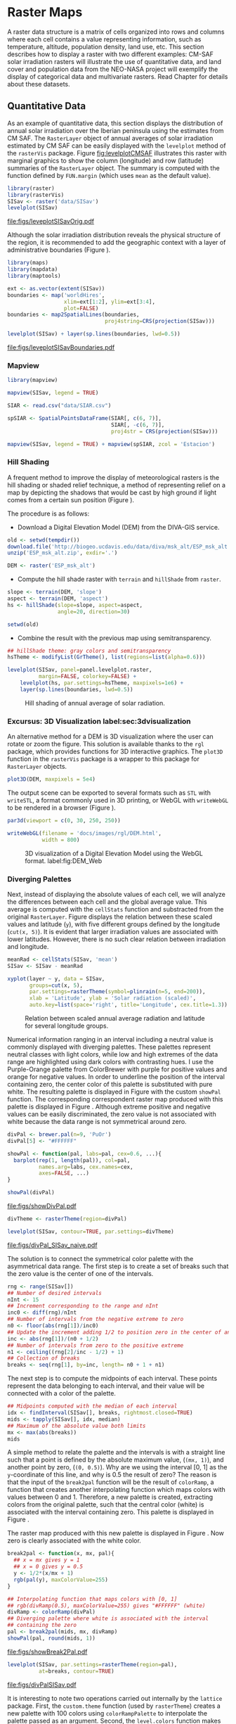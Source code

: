 #+PROPERTY:  header-args :session *R* :tangle ../docs/R/raster.R :eval no-export
#+OPTIONS: ^:nil
#+BIND: org-latex-image-default-height "0.45\\textheight"

#+begin_src R :exports none :tangle no
  setwd('~/Dropbox/chapman/book/')
#+end_src


#+begin_src R :exports none  
  ##################################################################
  ## Initial configuration
  ##################################################################
  ## Clone or download the repository and set the working directory
  ## with setwd to the folder where the repository is located.
  
#+end_src

* Raster Maps
\label{cha:raster}

#+begin_src R :exports none
  ##################################################################
  ## Raster maps
  ##################################################################
#+end_src

A raster data structure is a matrix of cells organized into rows and
columns where each cell contains a value representing information,
such as temperature, altitude, population density, land use, etc.
This section describes how to display a raster with two different
examples: CM-SAF solar irradiation rasters will illustrate the use of
quantitative data, and land cover and population data from the
NEO-NASA project will exemplify the display of categorical data and
multivariate rasters. Read Chapter \ref{cha:dataSpatial} for
details about these datasets.

** Quantitative Data
#+begin_src R :exports none
  ##################################################################
  ## Quantitative data
  ##################################################################
#+end_src

As an example of quantitative data, this section displays the
distribution of annual solar irradiation over the Iberian peninsula
using the estimates from CM SAF. The =RasterLayer= object of annual
averages of solar irradiation estimated by CM SAF can be easily
displayed with the =levelplot= method of the =rasterVis=
package. Figure [[fig:levelplotCMSAF]] illustrates this raster with
marginal graphics to show the column (longitude) and row (latitude)
summaries of the =RasterLayer= object. The summary is computed with
the function defined by =FUN.margin= (which uses =mean= as the default
value).

#+BEGIN_LaTeX
\index{Packages!raster@\texttt{raster}}
\index{Packages!rasterVis@\texttt{rasterVis}}
\index{levelplot@\texttt{levelplot}}
\index{rasterTheme@\texttt{rasterTheme}}
#+END_LaTeX

#+begin_src R :results output graphics :exports both :file figs/leveplotSISavOrig.pdf
  library(raster)
  library(rasterVis)
  SISav <- raster('data/SISav')
  levelplot(SISav)
#+end_src

#+CAPTION: Annual average of solar radiation displayed with a sequential palette.
#+LABEL: fig:levelplotCMSAF
#+RESULTS:
[[file:figs/leveplotSISavOrig.pdf]]

Although the solar irradiation distribution reveals the physical
structure of the region, it is recommended to add the geographic
context with a layer of administrative boundaries (Figure
\ref{fig:levelplotCMSAF_boundaries}).

#+BEGIN_LaTeX
\index{Packages!maps@\texttt{maps}}
\index{Packages!mapdata@\texttt{mapdata}}
\index{Packages!maptools@\texttt{maptools}}
\index{map2SpatialLines@\texttt{map2SpatialLines}}
#+END_LaTeX

#+begin_src R 
  library(maps)
  library(mapdata)
  library(maptools)
  
  ext <- as.vector(extent(SISav))
  boundaries <- map('worldHires',
                    xlim=ext[1:2], ylim=ext[3:4],
                    plot=FALSE)
  boundaries <- map2SpatialLines(boundaries,
                                 proj4string=CRS(projection(SISav)))
#+end_src

#+BEGIN_LaTeX
\index{Packages!sp@\texttt{sp}}
\index{Packages!latticeExtra@\texttt{latticeExtra}}
\index{sp.lines@\texttt{sp.lines}}
#+END_LaTeX

#+begin_src R :results output graphics :exports both :file figs/leveplotSISavBoundaries.pdf
  levelplot(SISav) + layer(sp.lines(boundaries, lwd=0.5))
#+end_src

#+CAPTION: Annual average of solar radiation with administrative boundaries.
#+LABEL: fig:levelplotCMSAF_boundaries
#+RESULTS:
[[file:figs/leveplotSISavBoundaries.pdf]]

*** Mapview

#+begin_src R
library(mapview)

mapview(SISav, legend = TRUE)
#+end_src

#+begin_src R
  SIAR <- read.csv("data/SIAR.csv")

  spSIAR <- SpatialPointsDataFrame(SIAR[, c(6, 7)],
                                   SIAR[, -c(6, 7)],
                                   proj4str = CRS(projection(SISav)))
#+end_src

#+begin_src R
mapview(SISav, legend = TRUE) + mapview(spSIAR, zcol = 'Estacion')
#+end_src

*** Hill Shading
#+LABEL: sec:hill-shading
#+begin_src R :exports none
##################################################################
## Hill shading
##################################################################
#+end_src
A frequent method to improve the display of meteorological rasters is
the hill shading or shaded relief technique, a method of representing
relief on a map by depicting the shadows that would be cast by high
ground if light comes from a certain sun position (Figure
\ref{fig:hillShading}).

The procedure is as follows:

- Download a Digital Elevation Model (DEM) from the DIVA-GIS service.
#+BEGIN_LaTeX
\index{Data!DIVA-GIS}
#+END_LaTeX

#+begin_src R :eval no-export
  old <- setwd(tempdir())
  download.file('http://biogeo.ucdavis.edu/data/diva/msk_alt/ESP_msk_alt.zip', 'ESP_msk_alt.zip')
  unzip('ESP_msk_alt.zip', exdir='.')
  
  DEM <- raster('ESP_msk_alt')
#+end_src

#+begin_src R :exports none :tangle no
  DEM <- raster('/home/datos/ESP_msk_alt/ESP_msk_alt')
#+end_src

- Compute the hill shade raster with =terrain= and =hillShade= from =raster=.
#+BEGIN_LaTeX
\index{terrain@\texttt{terrain}}
\index{hillShade@\texttt{hillShade}}
#+END_LaTeX

#+begin_src R
  slope <- terrain(DEM, 'slope')
  aspect <- terrain(DEM, 'aspect')
  hs <- hillShade(slope=slope, aspect=aspect,
                  angle=20, direction=30)
#+end_src
#+begin_src R :eval no-export
  setwd(old)
#+end_src

- Combine the result with the previous map using semitransparency.
#+BEGIN_LaTeX
\index{+.trellis@\texttt{+.trellis}}
\index{layer@\texttt{layer}}
#+END_LaTeX

#+begin_src R :results output graphics :exports both :width 2000 :height 2000 :res 300 :file figs/hillShading.png
  ## hillShade theme: gray colors and semitransparency
  hsTheme <- modifyList(GrTheme(), list(regions=list(alpha=0.6)))
  
  levelplot(SISav, panel=panel.levelplot.raster,
            margin=FALSE, colorkey=FALSE) +
      levelplot(hs, par.settings=hsTheme, maxpixels=1e6) +
      layer(sp.lines(boundaries, lwd=0.5))
#+end_src

#+CAPTION: Hill shading of annual average of solar radiation.
#+LABEL: fig:hillShading
#+RESULTS:
[[file:figs/hillShading.png]]

*** Excursus: 3D Visualization label:sec:3dvisualization
#+begin_src R :exports none
##################################################################
## Excursus: 3D visualization
##################################################################
#+end_src
An alternative method for a DEM is 3D visualization where the user can
rotate or zoom the figure. This solution is available thanks to the
=rgl= package, which provides functions for 3D interactive
graphics. The =plot3D= function in the =rasterVis= package is a
wrapper to this package for =RasterLayer= objects.

#+BEGIN_LaTeX
  \index{Packages!rgl@\texttt{rgl}}
  \index{3D visualization}
  \index{WebGL}
  \index{STL}
#+END_LaTeX

#+begin_src R
plot3D(DEM, maxpixels = 5e4)
#+end_src

The output scene can be exported to several formats such as =STL= with
=writeSTL=, a format commonly used in 3D printing, or WebGL with
=writeWebGL= to be rendered in a browser (Figure \ref{fig:DEM_web}).

#+begin_src R :eval no-export
par3d(viewport = c(0, 30, 250, 250))

writeWebGL(filename = 'docs/images/rgl/DEM.html',
           width = 800)
#+end_src

#+CAPTION: 3D visualization of a Digital Elevation Model using the WebGL format. label:fig:DEM_Web
[[file:figs/DEM_WebGL.png]]

*** Diverging Palettes
#+begin_src R :exports none
  ##################################################################
  ## Diverging palettes
  ##################################################################
#+end_src

Next, instead of displaying the absolute values of each cell, we will
analyze the differences between each cell and the global average
value. This average is computed with the =cellStats= function and
substracted from the original =RasterLayer=. Figure
\ref{fig:xyplotSISav} displays the relation between these scaled
values and latitude (=y=), with five different groups defined by the
longitude (=cut(x, 5)=). It is evident that larger irradiation values
are associated with lower latitudes. However, there is no such clear
relation between irradiation and longitude.

#+BEGIN_LaTeX
\index{cellStats@\texttt{cellStats}}
#+END_LaTeX

#+begin_src R
meanRad <- cellStats(SISav, 'mean')
SISav <- SISav - meanRad
#+end_src

#+BEGIN_LaTeX
\index{xyplot@\texttt{xyplot}}
\index{rasterTheme@\texttt{rasterTheme}}
\index{Packages!hexbin@\texttt{hexbin}}
\index{plinrain@\texttt{plinrain}}
#+END_LaTeX

#+begin_src R :results output graphics :exports both :width 2000 :height 2000 :res 300 :file figs/xyplotSISav.png 
  xyplot(layer ~ y, data = SISav,
         groups=cut(x, 5),
         par.settings=rasterTheme(symbol=plinrain(n=5, end=200)),
         xlab = 'Latitude', ylab = 'Solar radiation (scaled)',  
         auto.key=list(space='right', title='Longitude', cex.title=1.3))
#+end_src

#+CAPTION: Relation between scaled annual average radiation and latitude for several longitude groups.
#+LABEL: fig:xyplotSISav
#+RESULTS:
[[file:figs/xyplotSISav.png]]

Numerical information ranging in an interval including a neutral
value is commonly displayed with diverging palettes. These
palettes represent neutral classes with light colors, while low
and high extremes of the data range are highlighted using dark
colors with contrasting hues. I use the Purple-Orange palette from
ColorBrewer with purple for positive values and orange for
negative values. In order to underline the position of the
interval containing zero, the center color of this palette is
substituted with pure white. The resulting palette is displayed in
Figure \ref{fig:showDivPal} with the custom =showPal=
function. The corresponding correspondent raster map produced with this palette
is displayed in Figure \ref{fig:divPal_SISav_naive}.  Although
extreme positive and negative values can be easily discriminated,
the zero value is not associated with white because the data range
is not symmetrical around zero.

#+BEGIN_LaTeX
\index{Package!RColorBrewer@\texttt{RColorBrewer}}
\index{brewer.pal@\texttt{brewer.pal}}
#+END_LaTeX

#+begin_src R :results output graphics :exports both :file figs/showDivPal.pdf
  divPal <- brewer.pal(n=9, 'PuOr')
  divPal[5] <- "#FFFFFF"
  
  showPal <- function(pal, labs=pal, cex=0.6, ...){
    barplot(rep(1, length(pal)), col=pal,
            names.arg=labs, cex.names=cex,
            axes=FALSE, ...)
  }
  
  showPal(divPal)
#+end_src

#+CAPTION: Purple-Orange diverging palette using white as middle color.
#+LABEL: fig:showDivPal
#+ATTR_LaTeX: :height 0.3\textheight
#+RESULTS:
[[file:figs/showDivPal.pdf]]


#+begin_src R :results output graphics :exports both :file figs/divPal_SISav_naive.pdf
  divTheme <- rasterTheme(region=divPal)
  
  levelplot(SISav, contour=TRUE, par.settings=divTheme)
#+end_src

#+CAPTION: Asymmetric raster data (scaled annual average irradiation) displayed with a symmetric diverging palette.
#+LABEL: fig:divPal_SISav_naive
#+RESULTS:
[[file:figs/divPal_SISav_naive.pdf]]

The solution is to connect the symmetrical color palette with the
asymmetrical data range. The first step is to create a set of
breaks such that the zero value is the center of one of the
intervals.
#+begin_src R 
  rng <- range(SISav[])
  ## Number of desired intervals
  nInt <- 15
  ## Increment corresponding to the range and nInt
  inc0 <- diff(rng)/nInt
  ## Number of intervals from the negative extreme to zero
  n0 <- floor(abs(rng[1])/inc0)
  ## Update the increment adding 1/2 to position zero in the center of an interval
  inc <- abs(rng[1])/(n0 + 1/2)
  ## Number of intervals from zero to the positive extreme
  n1 <- ceiling((rng[2]/inc - 1/2) + 1)
  ## Collection of breaks
  breaks <- seq(rng[1], by=inc, length= n0 + 1 + n1)
#+end_src

The next step is to compute the midpoints of each interval. These
points represent the data belonging to each interval, and their value
will be connected with a color of the palette.
#+BEGIN_LaTeX
\index{findInterval@\texttt{findInterval}}
\index{tapply@\texttt{tapply}}
#+END_LaTeX

#+begin_src R 
  ## Midpoints computed with the median of each interval
  idx <- findInterval(SISav[], breaks, rightmost.closed=TRUE)
  mids <- tapply(SISav[], idx, median)
  ## Maximum of the absolute value both limits
  mx <- max(abs(breaks))
  mids
#+end_src

A simple method to relate the palette and the intervals is with a
straight line such that a point is defined by the absolute maximum
value, (=(mx, 1)=), and another point by zero, (=(0, 0.5)=).  Why are
we using the interval [0, 1] as the =y=-coordinate of this line, and
why is 0.5 the result of zero? The reason is that the input of the
=break2pal= function will be the result of =colorRamp=, a function
that creates another interpolating function which maps colors with
values between 0 and 1. Therefore, a new palette is created,
extracting colors from the original palette, such that the central
color (white) is associated with the interval containing zero. This
palette is displayed in Figure \ref{fig:showBreak2Pal}.

The raster map produced with this new palette is displayed in Figure
\ref{fig:divPalSISav}. Now zero is clearly associated with the white
color.
#+BEGIN_LaTeX
\index{colorRamp@\texttt{colorRamp}}
\index{rgb@\texttt{rgb}}
#+END_LaTeX
#+begin_src R :results output graphics :exports both :file figs/showBreak2Pal.pdf
  break2pal <- function(x, mx, pal){
    ## x = mx gives y = 1
    ## x = 0 gives y = 0.5
    y <- 1/2*(x/mx + 1)
    rgb(pal(y), maxColorValue=255)
  }
  
  ## Interpolating function that maps colors with [0, 1]
  ## rgb(divRamp(0.5), maxColorValue=255) gives "#FFFFFF" (white)
  divRamp <- colorRamp(divPal)
  ## Diverging palette where white is associated with the interval
  ## containing the zero
  pal <- break2pal(mids, mx, divRamp)
  showPal(pal, round(mids, 1))
#+end_src

#+CAPTION: Modified diverging palette related with the asymmetrical raster data.
#+LABEL: fig:showBreak2Pal
#+ATTR_LaTeX: :height 0.3\textheight
#+RESULTS:
[[file:figs/showBreak2Pal.pdf]]


#+begin_src R :results output graphics :exports both :file figs/divPalSISav.pdf
  levelplot(SISav, par.settings=rasterTheme(region=pal),
            at=breaks, contour=TRUE)
#+end_src

#+CAPTION: Asymmetric raster data (scaled annual average irradiation) displayed with a modified diverging palette.
#+LABEL: fig:divPalSISav
#+RESULTS:
[[file:figs/divPalSISav.pdf]]


It is interesting to note two operations carried out internally by
the =lattice= package. First, the =custom.theme= function (used by
=rasterTheme=) creates a new palette with 100 colors using
=colorRampPalette= to interpolate the palette passed as an
argument. Second, the =level.colors= function makes the
arrangement between intervals and colors. If this function
receives more colors than intervals, it chooses a subset of the
palette disregarding some of the intermediate colors. Therefore,
because this function will receive 100 colors from =par.settings=, it
is difficult to control exactly which colors of our original
palette will be represented.

An alternative way for finer control is to fill the =regions$col=
component of the theme with our palette after it has been created
(Figure \ref{fig:divPal_SISav_regions}).

#+begin_src R :results output graphics :exports both :file figs/divPalSISav_regions.pdf
  divTheme <- rasterTheme()
  
  divTheme$regions$col <- pal
  levelplot(SISav, par.settings=divTheme, at=breaks, contour=TRUE)
#+end_src

#+CAPTION: Same as Figure \ref{fig:divPalSISav} but colors are assigned directly to the =regions$col= component of the theme.
#+LABEL: fig:divPal_SISav_regions
#+RESULTS:
[[file:figs/divPalSISav_regions.pdf]]

A final improvement to this map is to compute the intervals using a
classification algorithm with the =classInt= package. With this
approach it is likely that zero will not be perfectly centered in its
corresponding interval. The remaining code is exactly the same as
above, replacing the =breaks= vector with the result of the
=classIntervals= function. Figure \ref{fig:divPalSISav_classInt}
displays the result.

#+BEGIN_LaTeX
\index{Packages!classInt@\texttt{classInt}}
\index{classIntervals@\texttt{classIntervals}}
#+END_LaTeX

#+begin_src R 
  library(classInt)
  
  cl <- classIntervals(SISav[],
                       ## n=15, style='equal')
                       ## style='hclust')
                       ## style='sd')
                       style='kmeans')
                       ## style='quantile')
  cl
  breaks <- cl$brks
#+end_src

#+begin_src R :results output graphics :exports both :file figs/divPalSISav_classInt.pdf
  idx <- findInterval(SISav[], breaks, rightmost.closed=TRUE)
  mids <- tapply(SISav[], idx, median)
  mids
  mx <- max(abs(breaks))
  pal <- break2pal(mids, mx, divRamp)
  divTheme$regions$col <- pal
  levelplot(SISav, par.settings=divTheme, at=breaks, contour=TRUE)
#+end_src

#+CAPTION: Same as Figure \ref{fig:divPal_SISav_regions} but defining intervals with the optimal classification method.
#+LABEL: fig:divPalSISav_classInt
#+RESULTS:
[[file:figs/divPalSISav_classInt.pdf]]


** Categorical Data
#+begin_src R :exports none
  ##################################################################
  ## Categorical data
  ##################################################################
#+end_src

Land cover is the observed physical cover on the Earth's surface. A
set of seventeen different categories is commonly used. Using
satellite observations, it is possible to map where on Earth each of
these seventeen land surface categories can be found and how these
land covers change over time.

This section illustrates how to read and display rasters with
categorical information using information from the NEO-NASA
project. After the land cover and population density files have been
downloaded, two =RasterLayers= can be created with the =raster=
package. Both files are read, their geographical extent reduced to the
area of India and China, and cleaned (=99999= cells are replaced with
=NA=).

#+BEGIN_LaTeX
\index{Packages!raster@\texttt{raster}}
\index{extent@\texttt{extent}}
\index{crop@\texttt{crop}}
#+END_LaTeX

#+begin_src R :eval no-export
  library(raster)
  ## China and India  
  ext <- extent(65, 135, 5, 55)
  
  pop <- raster('875430rgb-167772161.0.FLOAT.TIFF')
  pop <- crop(pop, ext)
  pop[pop==99999] <- NA
  
  landClass <- raster('241243rgb-167772161.0.TIFF')
  landClass <- crop(landClass, ext)
#+end_src

#+begin_src R :exports none :tangle no
  library(raster)
  
  ext <- extent(65, 135, 5, 55)
  
  pop <- raster('~/Datos/Nasa/875430rgb-167772161.0.FLOAT.TIFF')
  pop <- crop(pop, ext)
  pop[pop==99999] <- NA
  
  landClass <- raster('~/Datos/Nasa/241243rgb-167772161.0.TIFF')
  landClass <- crop(landClass, ext)
#+end_src

Each land cover type is designated with a different key: the sea is
labeled with 0; forests with 1 to 5; shrublands, grasslands, and
wetlands with 6 to 11; agriculture and urban lands with 12 to 14; and
snow and barren with 15 and 16.  These four groups (sea is replaced by
=NA=) will be the levels of the categorical raster. The =raster=
package includes the =ratify= method to define a layer as categorical
data, filling it with integer values associated to a Raster Attribute
Table (RAT).

# #+BEGIN_LaTeX
# \begin{figure}
# \includegraphics[width=0.3\textwidth]{figs/lcc_key.jpg}
# \caption{\label{fig:lccKey}Codes of land cover classification}
# \end{figure}
# #+END_LaTeX

#+BEGIN_LaTeX
\index{ratify@\texttt{ratify}}
\index{cut@\texttt{cut}}
#+END_LaTeX

#+begin_src R
  landClass[landClass %in% c(0, 254)] <- NA
  ## Only four groups are needed:
  ## Forests: 1:5
  ## Shrublands, etc: 6:11
  ## Agricultural/Urban: 12:14
  ## Snow: 15:16
  landClass <- cut(landClass, c(0, 5, 11, 14, 16))
  ## Add a Raster Attribute Table and define the raster as categorical data
  landClass <- ratify(landClass)
  ## Configure the RAT: first create a RAT data.frame using the
  ## levels method; second, set the values for each class (to be
  ## used by levelplot); third, assign this RAT to the raster
  ## using again levels
  rat <- levels(landClass)[[1]]
  rat$classes <- c('Forest', 'Land', 'Urban', 'Snow')
  levels(landClass) <- rat
#+end_src

This categorical raster can be displayed with the =levelplot= method
of the =rasterVis= package. Previously, a theme is defined with the
background color set to =lightskyblue1= to display the sea areas
(filled with =NA= values), and the region palette is defined with
adequate colors (Figure \ref{fig:landClass}).

#+BEGIN_LaTeX
\index{Packages!rasterVis@\texttt{rasterVis}}
\index{levelplot@\texttt{levelplot}}
\index{modifyList@\texttt{modifyList}}
\index{rasterTheme@\texttt{rasterTheme}}
#+END_LaTeX

#+begin_src R :results output graphics :exports both :file figs/landClass.pdf
  library(rasterVis)
  
  pal <- c('palegreen4', # Forest
           'lightgoldenrod', # Land
           'indianred4', # Urban
           'snow3')      # Snow
  
  catTheme <- modifyList(rasterTheme(),
                         list(panel.background = list(col='lightskyblue1'),
                              regions = list(col= pal)))
  
  levelplot(landClass, maxpixels=3.5e5, par.settings=catTheme,
            panel=panel.levelplot.raster)
#+end_src

#+CAPTION: Land cover raster (categorical data).
#+LABEL: fig:landClass
#+RESULTS:
[[file:figs/landClass.pdf]]

Let's explore the relation between the land cover and population
density rasters. Figure \ref{fig:populationNASA} displays this
latter raster using a logarithmic scale.

#+begin_src R :results output graphics :exports both :file figs/populationNASA.pdf
  pPop <- levelplot(pop, zscaleLog=10, par.settings=BTCTheme,
                    maxpixels=3.5e5, panel=panel.levelplot.raster)
  pPop
#+end_src

#+CAPTION: Population density raster.
#+LABEL: fig:populationNASA
#+RESULTS:
[[file:figs/populationNASA.pdf]]

Both rasters can be joined together with the =stack= method to
create a new =RasterStack= object. Figure
\ref{fig:histogramLandClass} displays the distribution of the
logarithm of the population density associated to each land class.

#+BEGIN_LaTeX
\index{stack@\texttt{stack}}
\index{histogram@\texttt{histogram}}
#+END_LaTeX

#+begin_src R :results output graphics :exports both :file figs/histogramLandClass.pdf
  s <- stack(pop, landClass)
  names(s) <- c('pop', 'landClass')
  histogram(~log10(pop)|landClass, data=s,
            scales=list(relation='free'))
#+end_src

#+CAPTION: Distribution of the logarithm of the population density associated to each land class.
#+LABEL: fig:histogramLandClass
#+RESULTS:
[[file:figs/histogramLandClass.pdf]]


** \floweroneleft  Multivariate Legend
#+begin_src R :exports none
##################################################################
## Multivariate legend
##################################################################
#+end_src
We can reproduce the code used to create the multivariate
choropleth (Section \ref{sec:multiChoropleth}) using the
=levelplot= function from the =rasterVis= package. Again, the
result is a list of =trellis= objects. Each of these objects is
the representation of the population density in a particular land
class. The =+.trellis= function of the =latticeExtra= package with
=Reduce= superposes the elements of this list and produces a
=trellis= object. Figure \ref{fig:popLandClass} displays the
result.

# #+begin_src R 
#   library(colorspace)
  
#   col2hcl <- function(col){
#     rgb <- t(col2rgb(col))/256
#     luv <- convertColor(rgb, 'sRGB', 'Luv')
#     coords <- as(LUV(luv), 'polarLUV')@coords
#     coords
#     }

#  cols <- colorRampPalette(c('white', pal[i]),  space='Lab')(100)
#  hclPal <- col2hcl(pal[i])
#  cols <- rev(sequential_hcl(100, h=hclPal[1], c=c(hclPal[2], 0), l=c(hclPal[3], 90)))
# #+end_src

#+begin_src R 
  library(colorspace)
  ## at for each sub-levelplot is obtained from the global levelplot
  at <- pPop$legend$bottom$args$key$at
  classes <- rat$classes
  nClasses <- length(classes)
  
  pList <- lapply(1:nClasses, function(i){
    landSub <- landClass
    ## Those cells from a different land class are set to NA...
    landSub[!(landClass==i)] <- NA
    ## ... and the resulting raster masks the population raster
    popSub <- mask(pop, landSub)
    ## The HCL color wheel is divided in nClasses
    step <- 360/nClasses
    ## and a sequential palette is constructed with a hue from one of
    ## the color wheel parts
    cols <- rev(sequential_hcl(16, h = (30 + step*(i-1))%%360))
  
    pClass <- levelplot(popSub, zscaleLog=10, at=at,
                        maxpixels=3.5e5,
                        ## labels only needed in the last legend
                        colorkey=(if (i==nClasses) TRUE else list(labels=list(labels=rep('', 17)))),
                        col.regions=cols, margin=FALSE)
  })
#+end_src


#+begin_src R :results output graphics :exports results :width 2000 :height 2000 :res 300 :file figs/popLandClass.png
  p <- Reduce('+', pList)
  ## Function to add a title to a legend
  addTitle <- function(legend, title){
    titleGrob <- textGrob(title, gp=gpar(fontsize=8), hjust=0.5, vjust=1)
    ## retrieve the legend from the trellis object
    legendGrob <- eval(as.call(c(as.symbol(legend$fun), legend$args)))
    ## Layout of the legend WITH the title
    ly <- grid.layout(ncol=1, nrow=2,
                      widths=unit(0.9, 'grobwidth', data=legendGrob))
    ## Create a frame to host the original legend and the title
    fg <- frameGrob(ly, name=paste('legendTitle', title, sep='_'))
    ## Add the grobs to the frame
    pg <- packGrob(fg, titleGrob, row=2)
    pg <- packGrob(pg, legendGrob, row=1)
    }
  
  ## Access each trellis object from pList...
  for (i in seq_len(nClasses)){
    ## extract the legend (automatically created by spplot)...
    lg <- pList[[i]]$legend$right
    ## ... and add the addTitle function to the legend component of each trellis object
    pList[[i]]$legend$right <- list(fun='addTitle',
                                    args=list(legend=lg, title=classes[i]))
  }
  
  ## List of legends
  legendList <- lapply(pList, function(x){
    lg <- x$legend$right
    clKey <- eval(as.call(c(as.symbol(lg$fun), lg$args)))
    clKey
  })
  
  ## Function to pack the list of legends in a unique legend
  ## Adapted from latticeExtra::: mergedTrellisLegendGrob
  packLegend <- function(legendList){
    N <- length(legendList)
    ly <- grid.layout(nrow = 1,  ncol = N)
    g <- frameGrob(layout = ly, name = "mergedLegend")
    for (i in 1:N) g <- packGrob(g, legendList[[i]], col = i)
    g
  }
  
  ## The legend of p will include all the legends
  p$legend$right <- list(fun = 'packLegend',  args = list(legendList = legendList))
  
  
  p
#+end_src

#+CAPTION: Population density for each land class (multivariate raster).
#+LABEL: fig:popLandClass
#+RESULTS:
[[file:figs/popLandClass.png]]
